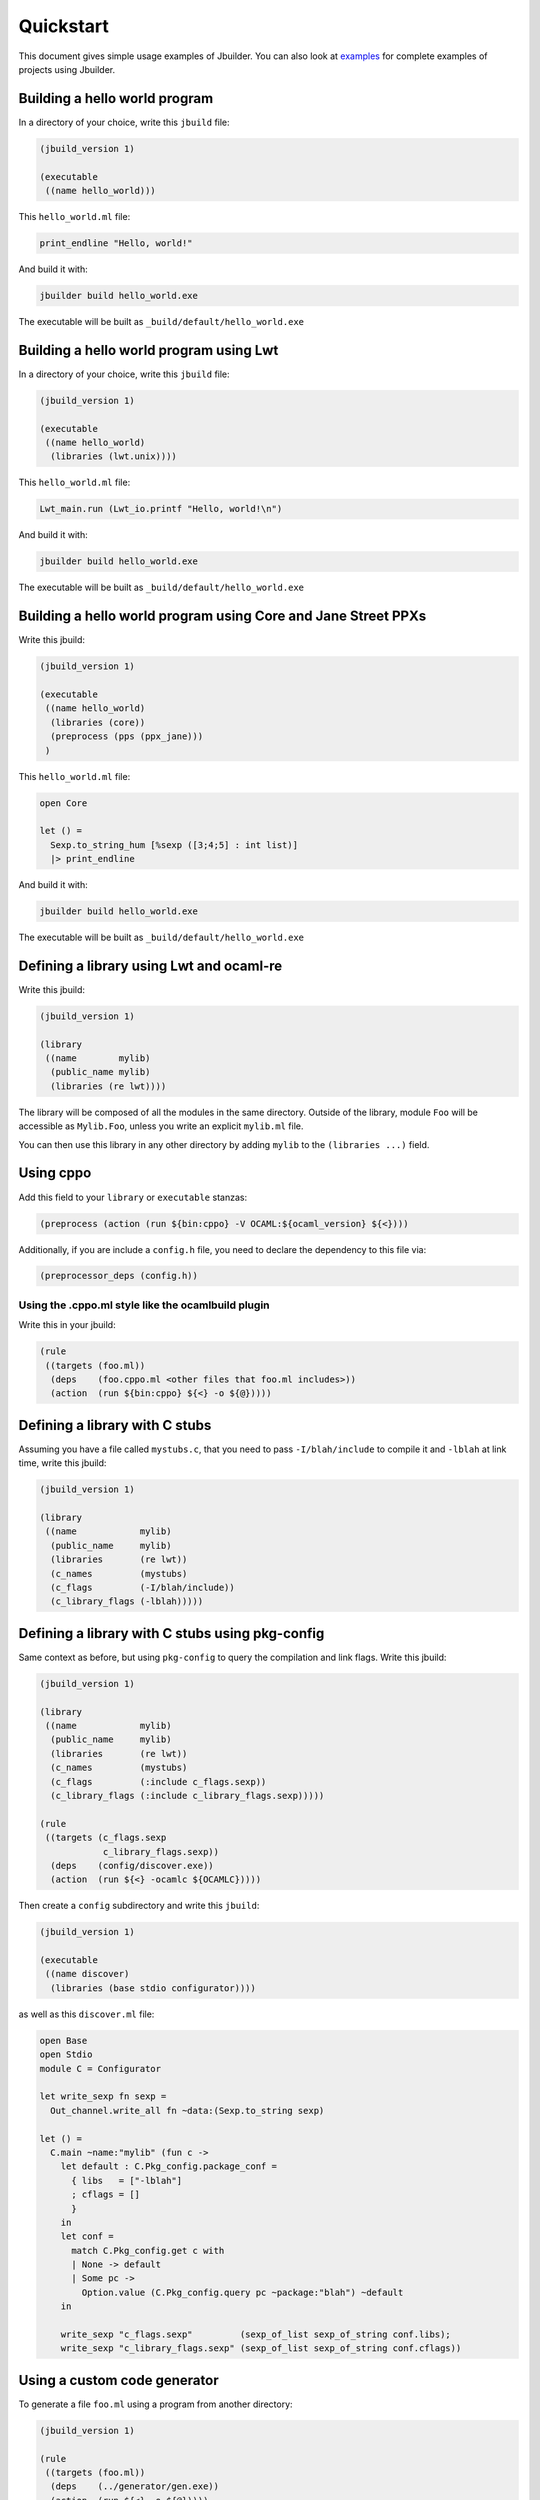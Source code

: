 **********
Quickstart
**********

This document gives simple usage examples of Jbuilder. You can also look at
`examples <https://github.com/janestreet/jbuilder/tree/master/example>`__ for
complete examples of projects using Jbuilder.

Building a hello world program
==============================

In a directory of your choice, write this ``jbuild`` file:

.. code:: scheme

    (jbuild_version 1)

    (executable
     ((name hello_world)))

This ``hello_world.ml`` file:

.. code:: ocaml

    print_endline "Hello, world!"

And build it with:

.. code:: bash

    jbuilder build hello_world.exe

The executable will be built as ``_build/default/hello_world.exe``

Building a hello world program using Lwt
========================================

In a directory of your choice, write this ``jbuild`` file:

.. code:: scheme

    (jbuild_version 1)

    (executable
     ((name hello_world)
      (libraries (lwt.unix))))

This ``hello_world.ml`` file:

.. code:: ocaml

    Lwt_main.run (Lwt_io.printf "Hello, world!\n")

And build it with:

.. code:: bash

    jbuilder build hello_world.exe

The executable will be built as ``_build/default/hello_world.exe``

Building a hello world program using Core and Jane Street PPXs
==============================================================

Write this jbuild:

.. code:: scheme

    (jbuild_version 1)

    (executable
     ((name hello_world)
      (libraries (core))
      (preprocess (pps (ppx_jane)))
     )

This ``hello_world.ml`` file:

.. code:: ocaml

    open Core

    let () =
      Sexp.to_string_hum [%sexp ([3;4;5] : int list)]
      |> print_endline

And build it with:

.. code:: bash

    jbuilder build hello_world.exe

The executable will be built as ``_build/default/hello_world.exe``

Defining a library using Lwt and ocaml-re
=========================================

Write this jbuild:

.. code:: scheme

    (jbuild_version 1)

    (library
     ((name        mylib)
      (public_name mylib)
      (libraries (re lwt))))

The library will be composed of all the modules in the same directory.
Outside of the library, module ``Foo`` will be accessible as
``Mylib.Foo``, unless you write an explicit ``mylib.ml`` file.

You can then use this library in any other directory by adding ``mylib``
to the ``(libraries ...)`` field.

Using cppo
==========

Add this field to your ``library`` or ``executable`` stanzas:

.. code:: scheme

    (preprocess (action (run ${bin:cppo} -V OCAML:${ocaml_version} ${<})))

Additionally, if you are include a ``config.h`` file, you need to
declare the dependency to this file via:

.. code:: scheme

    (preprocessor_deps (config.h))

Using the .cppo.ml style like the ocamlbuild plugin
---------------------------------------------------

Write this in your jbuild:

.. code:: scheme

    (rule
     ((targets (foo.ml))
      (deps    (foo.cppo.ml <other files that foo.ml includes>))
      (action  (run ${bin:cppo} ${<} -o ${@}))))

Defining a library with C stubs
===============================

Assuming you have a file called ``mystubs.c``, that you need to pass
``-I/blah/include`` to compile it and ``-lblah`` at link time, write
this jbuild:

.. code:: scheme

    (jbuild_version 1)

    (library
     ((name            mylib)
      (public_name     mylib)
      (libraries       (re lwt))
      (c_names         (mystubs)
      (c_flags         (-I/blah/include))
      (c_library_flags (-lblah)))))

Defining a library with C stubs using pkg-config
================================================

Same context as before, but using ``pkg-config`` to query the
compilation and link flags. Write this jbuild:

.. code:: scheme

    (jbuild_version 1)

    (library
     ((name            mylib)
      (public_name     mylib)
      (libraries       (re lwt))
      (c_names         (mystubs)
      (c_flags         (:include c_flags.sexp))
      (c_library_flags (:include c_library_flags.sexp)))))

    (rule
     ((targets (c_flags.sexp
                c_library_flags.sexp))
      (deps    (config/discover.exe))
      (action  (run ${<} -ocamlc ${OCAMLC}))))

Then create a ``config`` subdirectory and write this ``jbuild``:

.. code:: scheme

    (jbuild_version 1)

    (executable
     ((name discover)
      (libraries (base stdio configurator))))

as well as this ``discover.ml`` file:

.. code:: ocaml

    open Base
    open Stdio
    module C = Configurator

    let write_sexp fn sexp =
      Out_channel.write_all fn ~data:(Sexp.to_string sexp)

    let () =
      C.main ~name:"mylib" (fun c ->
        let default : C.Pkg_config.package_conf =
          { libs   = ["-lblah"]
          ; cflags = []
          }
        in
        let conf =
          match C.Pkg_config.get c with
          | None -> default
          | Some pc ->
            Option.value (C.Pkg_config.query pc ~package:"blah") ~default
        in

        write_sexp "c_flags.sexp"         (sexp_of_list sexp_of_string conf.libs);
        write_sexp "c_library_flags.sexp" (sexp_of_list sexp_of_string conf.cflags))

Using a custom code generator
=============================

To generate a file ``foo.ml`` using a program from another directory:

.. code:: scheme

    (jbuild_version 1)

    (rule
     ((targets (foo.ml))
      (deps    (../generator/gen.exe))
      (action  (run ${<} -o ${@}))))

Defining tests
==============

Write this in your ``jbuild`` file:

.. code:: scheme

    (jbuild_version 1)

    (alias
     ((name    runtest)
      (deps    (my-test-program.exe))
      (action  (run ${<}))))

And run the tests with:

.. code:: bash

    jbuilder runtest
